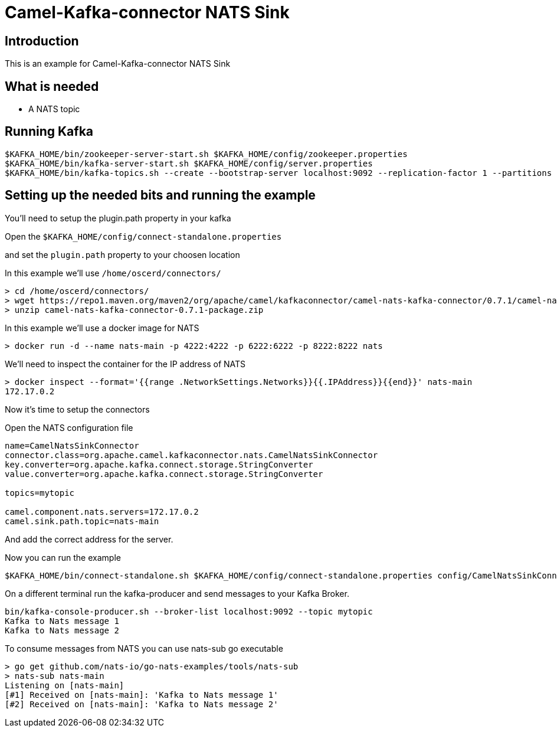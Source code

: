 # Camel-Kafka-connector NATS Sink

## Introduction

This is an example for Camel-Kafka-connector NATS Sink 

## What is needed

- A NATS topic

## Running Kafka

```
$KAFKA_HOME/bin/zookeeper-server-start.sh $KAFKA_HOME/config/zookeeper.properties
$KAFKA_HOME/bin/kafka-server-start.sh $KAFKA_HOME/config/server.properties
$KAFKA_HOME/bin/kafka-topics.sh --create --bootstrap-server localhost:9092 --replication-factor 1 --partitions 1 --topic mytopic
```

## Setting up the needed bits and running the example

You'll need to setup the plugin.path property in your kafka

Open the `$KAFKA_HOME/config/connect-standalone.properties`

and set the `plugin.path` property to your choosen location

In this example we'll use `/home/oscerd/connectors/`

```
> cd /home/oscerd/connectors/
> wget https://repo1.maven.org/maven2/org/apache/camel/kafkaconnector/camel-nats-kafka-connector/0.7.1/camel-nats-kafka-connector-0.7.1-package.zip
> unzip camel-nats-kafka-connector-0.7.1-package.zip
```

In this example we'll use a docker image for NATS

```
> docker run -d --name nats-main -p 4222:4222 -p 6222:6222 -p 8222:8222 nats
```

We'll need to inspect the container for the IP address of NATS 

```
> docker inspect --format='{{range .NetworkSettings.Networks}}{{.IPAddress}}{{end}}' nats-main
172.17.0.2
```

Now it's time to setup the connectors

Open the NATS configuration file

```
name=CamelNatsSinkConnector
connector.class=org.apache.camel.kafkaconnector.nats.CamelNatsSinkConnector
key.converter=org.apache.kafka.connect.storage.StringConverter
value.converter=org.apache.kafka.connect.storage.StringConverter

topics=mytopic

camel.component.nats.servers=172.17.0.2
camel.sink.path.topic=nats-main
```

And add the correct address for the server.

Now you can run the example

```
$KAFKA_HOME/bin/connect-standalone.sh $KAFKA_HOME/config/connect-standalone.properties config/CamelNatsSinkConnector.properties
```

On a different terminal run the kafka-producer and send messages to your Kafka Broker.

```
bin/kafka-console-producer.sh --broker-list localhost:9092 --topic mytopic
Kafka to Nats message 1
Kafka to Nats message 2
```

To consume messages from NATS you can use nats-sub go executable

```
> go get github.com/nats-io/go-nats-examples/tools/nats-sub
> nats-sub nats-main
Listening on [nats-main]
[#1] Received on [nats-main]: 'Kafka to Nats message 1'
[#2] Received on [nats-main]: 'Kafka to Nats message 2'
```

